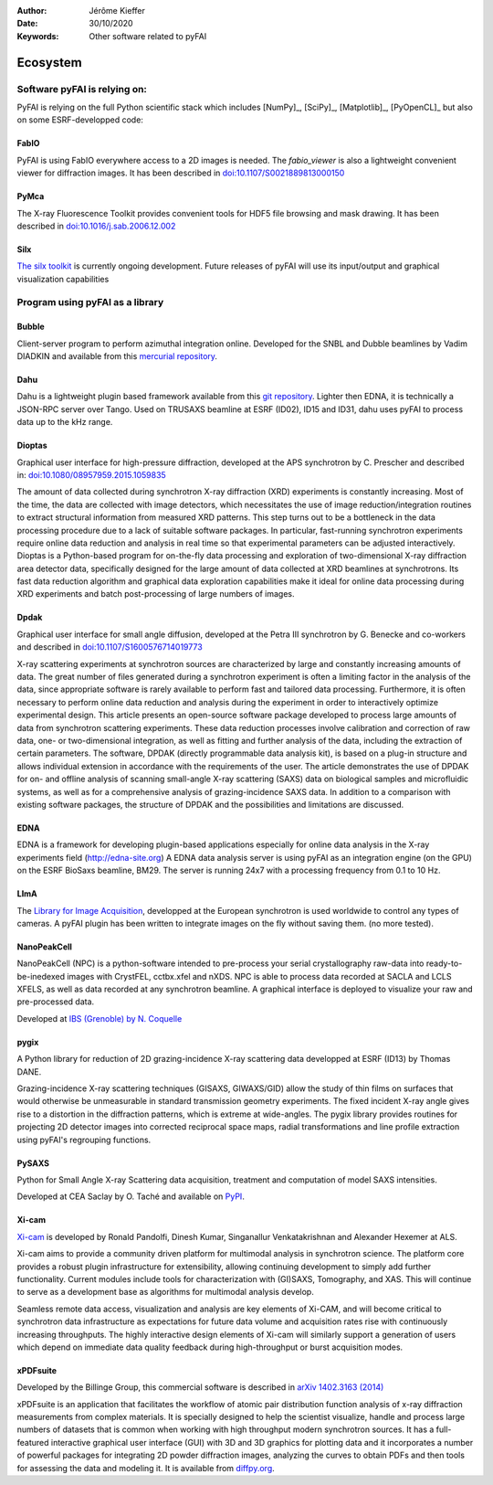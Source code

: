 :Author: Jérôme Kieffer
:Date: 30/10/2020
:Keywords: Other software related to pyFAI

Ecosystem
=========

Software pyFAI is relying on:
-----------------------------

PyFAI is relying on the full Python scientific stack which includes [NumPy]_,
[SciPy]_, [Matplotlib]_, [PyOpenCL]_ but also on some ESRF-developped code:

FabIO
.....

PyFAI is using FabIO everywhere access to a 2D images is needed.
The *fabio_viewer* is also a lightweight convenient viewer for diffraction images.
It has been described in `doi:10.1107/S0021889813000150 <http://journals.iucr.org/j/issues/2013/02/00/kk5124/>`_

PyMca
.....

The X-ray Fluorescence Toolkit provides convenient tools for
HDF5 file browsing and mask drawing.
It has been described in `doi:10.1016/j.sab.2006.12.002 <http://www.sciencedirect.com/science/article/pii/S0584854706003764>`_

Silx
....

`The silx toolkit <http://www.silx.org>`_  is currently ongoing development.
Future releases of pyFAI will use its input/output and graphical visualization capabilities

.. _ecosystem:

Program using pyFAI as a library
--------------------------------

Bubble
......
Client-server program to perform azimuthal integration online.
Developed for the SNBL and Dubble beamlines by Vadim DIADKIN and available from this `mercurial repository <http://www.3lp.cx/>`_.

Dahu
....

Dahu is a lightweight plugin based framework available from this
`git repository <https://github.com/kif/UPBL09a>`_.
Lighter then EDNA, it is technically a JSON-RPC server over Tango.
Used on TRUSAXS beamline at ESRF (ID02), ID15 and ID31,
dahu uses pyFAI to process data up to the kHz range.

Dioptas
.......

Graphical user interface for high-pressure diffraction, developed at the
APS synchrotron by C. Prescher and described in:
`doi:10.1080/08957959.2015.1059835 <http://www.tandfonline.com/doi/full/10.1080/08957959.2015.1059835>`_

The amount of data collected during synchrotron X-ray diffraction (XRD)
experiments is constantly increasing. Most of the time, the data are
collected with image detectors, which necessitates the use of image
reduction/integration routines to extract structural information from measured XRD patterns.
This step turns out to be a bottleneck in the data processing procedure due to a lack of suitable software packages.
In particular, fast-running synchrotron experiments require online data reduction and analysis
in real time so that experimental parameters can be adjusted interactively.
Dioptas is a Python-based program for on-the-fly data processing and exploration of two-dimensional
X-ray diffraction area detector data, specifically designed for the large amount of data collected at
XRD beamlines at synchrotrons. Its fast data reduction algorithm and graphical data exploration capabilities
make it ideal for online data processing during XRD experiments and batch post-processing of large numbers of images.

Dpdak
.....

Graphical user interface for small angle diffusion, developed at the
Petra III synchrotron by G. Benecke and co-workers and described in
`doi:10.1107/S1600576714019773 <http://scripts.iucr.org/cgi-bin/paper?S1600576714019773>`_

X-ray scattering experiments at synchrotron sources are characterized by large and constantly increasing amounts of data.
The great number of files generated during a synchrotron experiment is often a limiting factor in the analysis of the data,
since appropriate software is rarely available to perform fast and tailored data processing.
Furthermore, it is often necessary to perform online data reduction and analysis during the experiment in order
to interactively optimize experimental design.
This article presents an open-source software package developed to process
large amounts of data from synchrotron scattering experiments.
These data reduction processes involve calibration and correction of raw data,
one- or two-dimensional integration, as well as fitting and further analysis of the data,
including the extraction of certain parameters.
The software, DPDAK (directly programmable data analysis kit), is based on
a plug-in structure and allows individual extension in accordance with the
requirements of the user.
The article demonstrates the use of DPDAK for on- and offline analysis of
scanning small-angle X-ray scattering (SAXS) data on biological samples and
microfluidic systems, as well as for a comprehensive analysis of
grazing-incidence SAXS data.
In addition to a comparison with existing software packages,
the structure of DPDAK and the possibilities and limitations are discussed.

EDNA
....

EDNA is a framework for developing plugin-based applications especially
for online data analysis in the X-ray experiments field (http://edna-site.org)
A EDNA data analysis server is using pyFAI as an integration engine (on the GPU)
on the ESRF BioSaxs beamline, BM29.
The server is running 24x7 with a processing frequency from 0.1 to 10 Hz.

LImA
....
The `Library for Image Acquisition <https://github.com/esrf-bliss/Lima>`_,
developped at the European synchrotron is used worldwide to control any types of
cameras.
A pyFAI plugin has been written to integrate images on the fly without saving them.
(no more tested).


NanoPeakCell
............
NanoPeakCell (NPC) is a python-software intended to pre-process your serial
crystallography raw-data into ready-to-be-inedexed images with CrystFEL,
cctbx.xfel and nXDS.
NPC is able to process data recorded at SACLA and LCLS XFELS, as well as data
recorded at any synchrotron beamline.
A graphical interface is deployed to visualize your raw and pre-processed data.

Developed at `IBS (Grenoble) by N. Coquelle <https://github.com/coquellen/NanoPeakCell>`_

pygix
.....

A Python library for reduction of 2D grazing-incidence X-ray scattering
data developped at ESRF (ID13) by Thomas DANE.

Grazing-incidence X-ray scattering techniques (GISAXS, GIWAXS/GID)
allow the study of thin films on surfaces that would otherwise be
unmeasurable in standard transmission geometry experiments. The fixed
incident X-ray angle gives rise to a distortion in the diffraction
patterns, which is extreme at wide-angles. The pygix library provides
routines for projecting 2D detector images into corrected reciprocal
space maps, radial transformations and line profile extraction using
pyFAI's regrouping functions.


PySAXS
......
Python for Small Angle X-ray Scattering data acquisition, treatment and computation
of model SAXS intensities.

Developed at CEA Saclay by O. Taché and available on `PyPI <https://pypi.python.org/pypi/pySAXS>`_.

Xi-cam
......
`Xi-cam <http://www.camera.lbl.gov/xi-cam-interface>`_ is developed by Ronald
Pandolfi, Dinesh Kumar, Singanallur Venkatakrishnan and Alexander Hexemer at ALS.


Xi-cam aims to provide a community driven platform for multimodal analysis
in synchrotron science. The platform core provides a robust plugin
infrastructure for extensibility, allowing continuing development to simply
add further functionality. Current modules include tools for
characterization with (GI)SAXS, Tomography, and XAS. This will continue to
serve as a development base as algorithms for multimodal analysis develop.

Seamless remote data access, visualization and analysis are key elements of
Xi-CAM, and will become critical to synchrotron data infrastructure as
expectations for future data volume and acquisition rates rise with
continuously increasing throughputs. The highly interactive design elements
of Xi-cam will similarly support a generation of users which depend on
immediate data quality feedback during high-throughput or burst acquisition
modes.


xPDFsuite
.........

Developed by the Billinge Group, this commercial software is described in
`arXiv 1402.3163 (2014) <http://arxiv.org/abs/1402.3163>`_

xPDFsuite is an application that facilitates the workflow of atomic pair
distribution function analysis of x-ray diffraction measurements from
complex materials.  It is specially designed to help the scientist
visualize, handle and process large numbers of datasets that is common
when working with high throughput modern synchrotron sources.  It has a
full-featured interactive graphical user interface (GUI) with 3D and 3D
graphics for plotting data and it  incorporates a number of powerful
packages for integrating 2D powder diffraction images, analyzing the
curves to obtain PDFs and then tools for assessing the data and modeling
it.  It is available from `diffpy.org <http://diffpy.org>`_.



